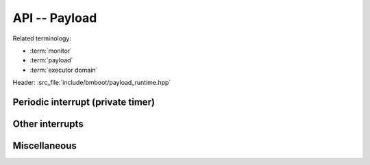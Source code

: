 **************
API -- Payload
**************

Related terminology:

- :term:`monitor`
- :term:`payload`
- :term:`executor domain`

Header: :src_file:`include/bmboot/payload_runtime.hpp`

Periodic interrupt (private timer)
==================================

.. doxygenfunction:: bmboot::setupPeriodicInterrupt

.. doxygenfunction:: bmboot::startPeriodicInterrupt

.. doxygenfunction:: bmboot::stopPeriodicInterrupt


Other interrupts
================

.. doxygenfunction:: bmboot::disableInterruptHandling

.. doxygenfunction:: bmboot::enableInterruptHandling

.. doxygenfunction:: bmboot::setupInterruptHandling

.. doxygentypedef:: bmboot::InterruptHandler

.. doxygenenum:: bmboot::PayloadInterruptPriority


Miscellaneous
=============

.. doxygenfunction:: bmboot::getCpuIndex

.. doxygenfunction:: bmboot::getPayloadArgument

.. doxygenfunction:: bmboot::notifyPayloadCrashed(const char* desc, uintptr_t address)

.. doxygenfunction:: bmboot::notifyPayloadStarted()

.. doxygenfunction:: bmboot::writeToStdout(void const* data, size_t size)
